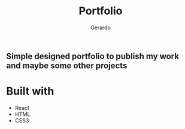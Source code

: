 #+title: Portfolio
#+description: Brew description of my carreer
#+author: Gerardo

** Simple designed portfolio to publish my work and maybe some other projects

* Built with
+ React
+ HTML
+ CSS3

